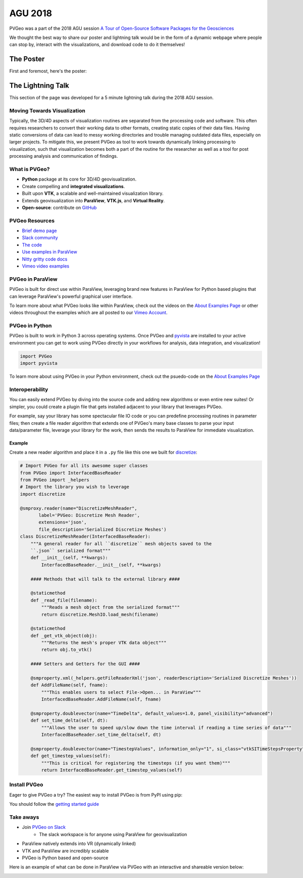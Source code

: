 AGU 2018
========

PVGeo was a part of the 2018 AGU session `A Tour of Open-Source Software Packages for the Geosciences <https://agu.confex.com/agu/fm18/meetingapp.cgi/Session/56864>`_

We thought the best way to share our poster and lightning talk would be in the form
of a dynamic webpage where people can stop by, interact with the visualizations,
and download code to do it themselves!

The Poster
----------

First and foremost, here's the poster:

.. image:: ./images/agu-poster.png




The Lightning Talk
------------------

This section of the page was developed for a 5 minute lightning talk
during the 2018 AGU session.


Moving Towards Visualization
++++++++++++++++++++++++++++

Typically, the 3D/4D aspects of visualization routines are separated from
the processing code and software. This often requires researchers to convert
their working data to other formats, creating static copies of their data files.
Having static conversions of data can lead to messy working directories and
trouble managing outdated data files, especially on larger projects.
To mitigate this, we present PVGeo as tool to work towards dynamically linking
processing to visualization, such that visualization becomes both a part of
the routine for the researcher as well as a tool for post processing analysis
and communication of findings.

.. image:: ./images/dynamic-link.png


What is PVGeo?
++++++++++++++

- **Python** package at its core for 3D/4D geovisualization.
- Create compelling and **integrated visualizations**.
- Built upon **VTK**, a scalable and well-maintained visualization library.
- Extends geovisualization into **ParaView**, **VTK.js**, and **Virtual Reality**.
- **Open-source**: contribute on `GitHub <https://github.com/OpenGeoVis/PVGeo>`_

.. image:: ./images/expansion-diagram.png



PVGeo Resources
+++++++++++++++

- `Brief demo page <http://demo.pvgeo.org>`_
- `Slack community <http://slack.pvgeo.org>`_
- `The code <https://github.com/OpenGeoVis/PVGeo>`_
- `Use examples in ParaView <../about-examples>`_
- `Nitty gritty code docs <http://docs.pvgeo.org>`_
- `Vimeo video examples <https://vimeo.com/user82050125>`_



PVGeo in ParaView
+++++++++++++++++

PVGeo is built for direct use within ParaView, leveraging brand new features
in ParaView for Python based plugins that can leverage ParaView's powerful
graphical user interface.

To learn more about what PVGeo looks like within ParaView, check out the
videos on the `About Examples Page <../about-examples>`_ or
other videos throughout the examples which are all posted to our
`Vimeo Account <https://vimeo.com/user82050125>`_.



PVGeo in Python
+++++++++++++++

PVGeo is built to work in Python 3 across operating systems.
Once PVGeo and `pyvista <http://docs.pyvista.org>`_ are installed to your
active environment you can get to
work using PVGeo directly in your workflows for analysis, data integration,
and visualization!

.. code-block:: python


    import PVGeo
    import pyvista

To learn more about using PVGeo in your Python environment, check out the
psuedo-code on the `About Examples Page <../about-examples>`_


Interoperability
++++++++++++++++

You can easily extend PVGeo by diving into the source code and
adding new algorithms or even entire new suites! Or simpler, you could create
a plugin file that gets installed adjacent to your library that leverages
PVGeo.

For example, say your library has some spectacular file IO code or you can
predefine processing routines in parameter files; then create a file reader
algorithm that extends one of PVGeo's many base classes to parse your input
data/parameter file, leverage your library for the work, then sends the results
to ParaView for immediate visualization.

Example
~~~~~~~

Create a new reader algorithm and place it in a ``.py`` file like this one
we built for `discretize <http://discretize.simpeg.xyz/en/latest/>`_:

.. code-block:: python

    # Import PVGeo for all its awesome super classes
    from PVGeo import InterfacedBaseReader
    from PVGeo import _helpers
    # Import the library you wish to leverage
    import discretize

    @smproxy.reader(name="DiscretizeMeshReader",
           label='PVGeo: Discretize Mesh Reader',
           extensions='json',
           file_description='Serialized Discretize Meshes')
    class DiscretizeMeshReader(InterfacedBaseReader):
        """A general reader for all ``discretize`` mesh objects saved to the
        ``.json`` serialized format"""
        def __init__(self, **kwargs):
            InterfacedBaseReader.__init__(self, **kwargs)

        #### Methods that will talk to the external library ####

        @staticmethod
        def _read_file(filename):
            """Reads a mesh object from the serialized format"""
            return discretize.MeshIO.load_mesh(filename)

        @staticmethod
        def _get_vtk_object(obj):
            """Returns the mesh's proper VTK data object"""
            return obj.to_vtk()

        #### Setters and Getters for the GUI ####

        @smproperty.xml(_helpers.getFileReaderXml('json', readerDescription='Serialized Discretize Meshes'))
        def AddFileName(self, fname):
            """This enables users to select File->Open... in ParaView"""
            InterfacedBaseReader.AddFileName(self, fname)

        @smproperty.doublevector(name="TimeDelta", default_values=1.0, panel_visibility="advanced")
        def set_time_delta(self, dt):
            """Allows the user to speed up/slow down the time interval if reading a time series of data"""
            InterfacedBaseReader.set_time_delta(self, dt)

        @smproperty.doublevector(name="TimestepValues", information_only="1", si_class="vtkSITimeStepsProperty")
        def get_timestep_values(self):
            """This is critical for registering the timesteps (if you want them)"""
            return InterfacedBaseReader.get_timestep_values(self)




Install PVGeo
+++++++++++++

Eager to give PVGeo a try? The easiest way to install PVGeo is from PyPI using
pip:

.. raw:: html

    <font size="5">> pip install PVGeo</font>


You should follow the `getting started guide <./getting-started>`_


Take aways
++++++++++

- Join `PVGeo on Slack <http://slack.pvgeo.org>`_
    - The slack workspace is for anyone using ParaView for geovisualization
- ParaView natively extends into VR (dynamically linked)
- VTK and ParaView are incredibly scalable
- PVGeo is Python based and open-source

Here is an example of what can be done in ParaView via PVGeo with an interactive
and shareable version below:

.. image:: ./images/integrated-scene.png

.. raw:: html

    <div style="position: relative; padding-bottom: 56.25%; height: 0; overflow: hidden; max-width: 100%; height: auto;">
            <iframe src="http://playground.pvgeo.org" frameborder="0" allowfullscreen style="position: absolute; top: 0; left: 0; width: 100%; height: 100%;"></iframe>
    </div>
